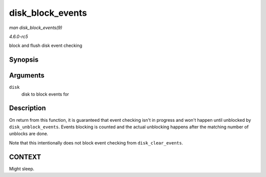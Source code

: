.. -*- coding: utf-8; mode: rst -*-

.. _API-disk-block-events:

=================
disk_block_events
=================

*man disk_block_events(9)*

*4.6.0-rc5*

block and flush disk event checking


Synopsis
========

.. c:function:: void disk_block_events( struct gendisk * disk )

Arguments
=========

``disk``
    disk to block events for


Description
===========

On return from this function, it is guaranteed that event checking isn't
in progress and won't happen until unblocked by ``disk_unblock_events``.
Events blocking is counted and the actual unblocking happens after the
matching number of unblocks are done.

Note that this intentionally does not block event checking from
``disk_clear_events``.


CONTEXT
=======

Might sleep.


.. ------------------------------------------------------------------------------
.. This file was automatically converted from DocBook-XML with the dbxml
.. library (https://github.com/return42/sphkerneldoc). The origin XML comes
.. from the linux kernel, refer to:
..
.. * https://github.com/torvalds/linux/tree/master/Documentation/DocBook
.. ------------------------------------------------------------------------------
